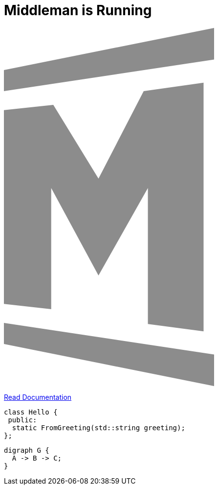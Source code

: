 = Middleman is Running
:title: Welcome to Middleman

++++
<svg xmlns="http://www.w3.org/2000/svg" viewBox="0 0 400 340" class="middleman-logo" aria-labelledby="middleman-logo__title" role="img">
  <title id="middleman-logo__title">Middleman</title>
  <path class="middleman-logo__top-left-bar" fill-opacity=".45" d="M0 40L200 0v30L0 60z"/>
  <path class="middleman-logo__top-right-bar" fill="#fff" d="M200 0l200 40v20L200 30z"/>
  <path class="middleman-logo__left-m" fill-opacity=".45" d="M0 78v184l45 5V152l45 83 47-83v129l53 7V52l-57 8-43 83-43-70z"/>
  <path class="middleman-logo__right-m" fill="#fff" d="M400 78v184l-45 5V152l-45 83-47-83v129l-53 7V52l57 8 43 83 43-70z"/>
  <path class="middleman-logo__bottom-left-bar" fill-opacity=".45" d="M0 300l200 40v-30L0 280z"/>
  <path class="middleman-logo__bottom-right-bar" fill="#fff" d="M200 340l200-40v-20l-200 30z"/>
</svg>
++++

https://middlemanapp.com/basics/templating_language[Read Documentation]

[source,cpp]
----
class Hello {
 public:
  static FromGreeting(std::string greeting);
};
----

[graphviz,main-graph]
----
digraph G {
  A -> B -> C;
}
----

